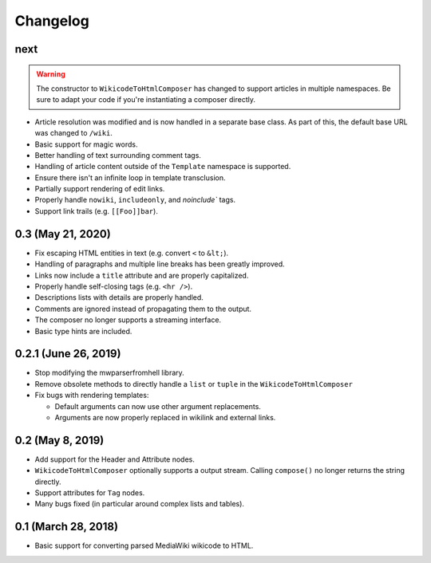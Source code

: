 Changelog
#########

next
====

.. warning::

  The constructor to ``WikicodeToHtmlComposer`` has changed to support articles
  in multiple namespaces. Be sure to adapt your code if you're instantiating
  a composer directly.

* Article resolution was modified and is now handled in a separate base class.
  As part of this, the default base URL was changed to ``/wiki``.
* Basic support for magic words.
* Better handling of text surrounding comment tags.
* Handling of article content outside of the ``Template`` namespace is supported.
* Ensure there isn't an infinite loop in template transclusion.
* Partially support rendering of edit links.
* Properly handle ``nowiki``, ``includeonly``, and `noinclude`` tags.
* Support link trails (e.g. ``[[Foo]]bar``).

0.3 (May 21, 2020)
==================

* Fix escaping HTML entities in text (e.g. convert ``<`` to ``&lt;``).
* Handling of paragraphs and multiple line breaks has been greatly improved.
* Links now include a ``title`` attribute and are properly capitalized.
* Properly handle self-closing tags (e.g. ``<hr />``).
* Descriptions lists with details are properly handled.
* Comments are ignored instead of propagating them to the output.
* The composer no longer supports a streaming interface.
* Basic type hints are included.

0.2.1 (June 26, 2019)
=====================

* Stop modifying the mwparserfromhell library.
* Remove obsolete methods to directly handle a ``list`` or ``tuple`` in the
  ``WikicodeToHtmlComposer``
* Fix bugs with rendering templates:

  * Default arguments can now use other argument replacements.
  * Arguments are now properly replaced in wikilink and external links.

0.2 (May 8, 2019)
=================

* Add support for the Header and Attribute nodes.
* ``WikicodeToHtmlComposer`` optionally supports a output stream. Calling
  ``compose()`` no longer returns the string directly.
* Support attributes for ``Tag`` nodes.
* Many bugs fixed (in particular around complex lists and tables).

0.1 (March 28, 2018)
====================

* Basic support for converting parsed MediaWiki wikicode to HTML.

